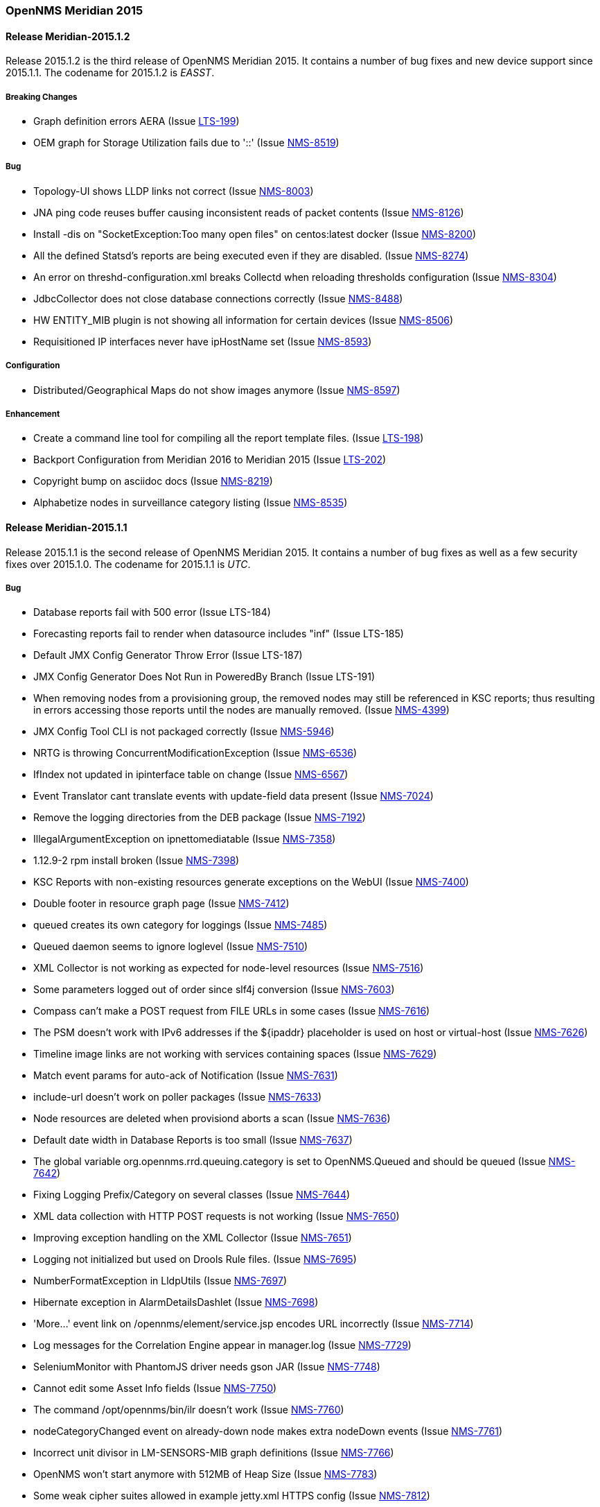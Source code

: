 [releasenotes-2015]
=== OpenNMS Meridian 2015

[releasenotes-changelog-2015.1.2]
==== Release Meridian-2015.1.2

Release 2015.1.2 is the third release of OpenNMS Meridian 2015.  It contains a number of bug fixes and new device support since 2015.1.1.
The codename for 2015.1.2 is _EASST_.

===== Breaking Changes

* Graph definition errors AERA (Issue http://issues.opennms.org/browse/LTS-199[LTS-199])
* OEM graph for Storage Utilization fails due to '::' (Issue http://issues.opennms.org/browse/NMS-8519[NMS-8519])

===== Bug

* Topology-UI shows LLDP links not correct (Issue http://issues.opennms.org/browse/NMS-8003[NMS-8003])
* JNA ping code reuses buffer causing inconsistent reads of packet contents (Issue http://issues.opennms.org/browse/NMS-8126[NMS-8126])
* Install -dis on "SocketException:Too many open files" on centos:latest docker  (Issue http://issues.opennms.org/browse/NMS-8200[NMS-8200])
* All the defined Statsd's reports are being executed even if they are disabled. (Issue http://issues.opennms.org/browse/NMS-8274[NMS-8274])
* An error on threshd-configuration.xml breaks Collectd when reloading thresholds configuration (Issue http://issues.opennms.org/browse/NMS-8304[NMS-8304])
* JdbcCollector does not close database connections correctly (Issue http://issues.opennms.org/browse/NMS-8488[NMS-8488])
* HW ENTITY_MIB plugin is not showing all information for certain devices (Issue http://issues.opennms.org/browse/NMS-8506[NMS-8506])
* Requisitioned IP interfaces never have ipHostName set (Issue http://issues.opennms.org/browse/NMS-8593[NMS-8593])

===== Configuration

* Distributed/Geographical Maps do not show images anymore (Issue http://issues.opennms.org/browse/NMS-8597[NMS-8597])

===== Enhancement

* Create a command line tool for compiling all the report template files. (Issue http://issues.opennms.org/browse/LTS-198[LTS-198])
* Backport Configuration from Meridian 2016 to Meridian 2015 (Issue http://issues.opennms.org/browse/LTS-202[LTS-202])
* Copyright bump on asciidoc docs (Issue http://issues.opennms.org/browse/NMS-8219[NMS-8219])
* Alphabetize nodes in surveillance category listing (Issue http://issues.opennms.org/browse/NMS-8535[NMS-8535])

[releasenotes-changelog-2015.1.1]
==== Release Meridian-2015.1.1

Release 2015.1.1 is the second release of OpenNMS Meridian 2015.  It contains a number of bug fixes as well as a few security fixes over 2015.1.0.
The codename for 2015.1.1 is _UTC_.

===== Bug

* Database reports fail with 500 error (Issue LTS-184)
* Forecasting reports fail to render when datasource includes "inf" (Issue LTS-185)
* Default JMX Config Generator Throw Error (Issue LTS-187)
* JMX Config Generator Does Not Run in PoweredBy Branch (Issue LTS-191)
* When removing nodes from a provisioning group, the removed nodes may still be referenced in KSC reports; thus resulting in errors accessing those reports until the nodes are manually removed. (Issue http://issues.opennms.org/browse/NMS-4399[NMS-4399])
* JMX Config Tool CLI is not packaged correctly (Issue http://issues.opennms.org/browse/NMS-5946[NMS-5946])
* NRTG is throwing ConcurrentModificationException (Issue http://issues.opennms.org/browse/NMS-6536[NMS-6536])
* IfIndex not updated in ipinterface table on change (Issue http://issues.opennms.org/browse/NMS-6567[NMS-6567])
* Event Translator cant translate events with update-field data present (Issue http://issues.opennms.org/browse/NMS-7024[NMS-7024])
* Remove the logging directories from the DEB package (Issue http://issues.opennms.org/browse/NMS-7192[NMS-7192])
* IllegalArgumentException on ipnettomediatable (Issue http://issues.opennms.org/browse/NMS-7358[NMS-7358])
* 1.12.9-2 rpm install broken (Issue http://issues.opennms.org/browse/NMS-7398[NMS-7398])
* KSC Reports with non-existing resources generate exceptions on the WebUI  (Issue http://issues.opennms.org/browse/NMS-7400[NMS-7400])
* Double footer in resource graph page (Issue http://issues.opennms.org/browse/NMS-7412[NMS-7412])
* queued creates its own category for loggings (Issue http://issues.opennms.org/browse/NMS-7485[NMS-7485])
* Queued daemon seems to ignore loglevel (Issue http://issues.opennms.org/browse/NMS-7510[NMS-7510])
* XML Collector is not working as expected for node-level resources (Issue http://issues.opennms.org/browse/NMS-7516[NMS-7516])
* Some parameters logged out of order since slf4j conversion (Issue http://issues.opennms.org/browse/NMS-7603[NMS-7603])
* Compass can't make a POST request from FILE URLs in some cases (Issue http://issues.opennms.org/browse/NMS-7616[NMS-7616])
* The PSM doesn't work with IPv6 addresses if the ${ipaddr} placeholder is used on host or virtual-host (Issue http://issues.opennms.org/browse/NMS-7626[NMS-7626])
* Timeline image links are not working with services containing spaces (Issue http://issues.opennms.org/browse/NMS-7629[NMS-7629])
* Match event params for auto-ack of Notification (Issue http://issues.opennms.org/browse/NMS-7631[NMS-7631])
* include-url doesn't work on poller packages (Issue http://issues.opennms.org/browse/NMS-7633[NMS-7633])
* Node resources are deleted when provisiond aborts a scan (Issue http://issues.opennms.org/browse/NMS-7636[NMS-7636])
* Default date width in Database Reports is too small (Issue http://issues.opennms.org/browse/NMS-7637[NMS-7637])
* The global variable org.opennms.rrd.queuing.category is set to OpenNMS.Queued and should be queued (Issue http://issues.opennms.org/browse/NMS-7642[NMS-7642])
* Fixing Logging Prefix/Category on several classes (Issue http://issues.opennms.org/browse/NMS-7644[NMS-7644])
* XML data collection with HTTP POST requests is not working (Issue http://issues.opennms.org/browse/NMS-7650[NMS-7650])
* Improving exception handling on the XML Collector (Issue http://issues.opennms.org/browse/NMS-7651[NMS-7651])
* Logging not initialized but used on Drools Rule files. (Issue http://issues.opennms.org/browse/NMS-7695[NMS-7695])
* NumberFormatException in LldpUtils (Issue http://issues.opennms.org/browse/NMS-7697[NMS-7697])
* Hibernate exception in AlarmDetailsDashlet (Issue http://issues.opennms.org/browse/NMS-7698[NMS-7698])
* 'More...' event link on /opennms/element/service.jsp encodes URL incorrectly (Issue http://issues.opennms.org/browse/NMS-7714[NMS-7714])
* Log messages for the Correlation Engine appear in manager.log (Issue http://issues.opennms.org/browse/NMS-7729[NMS-7729])
* SeleniumMonitor with PhantomJS driver needs gson JAR (Issue http://issues.opennms.org/browse/NMS-7748[NMS-7748])
* Cannot edit some Asset Info fields (Issue http://issues.opennms.org/browse/NMS-7750[NMS-7750])
* The command /opt/opennms/bin/ilr doesn't work (Issue http://issues.opennms.org/browse/NMS-7760[NMS-7760])
* nodeCategoryChanged event on already-down node makes extra nodeDown events (Issue http://issues.opennms.org/browse/NMS-7761[NMS-7761])
* Incorrect unit divisor in LM-SENSORS-MIB graph definitions (Issue http://issues.opennms.org/browse/NMS-7766[NMS-7766])
* OpenNMS won't start anymore with 512MB of Heap Size (Issue http://issues.opennms.org/browse/NMS-7783[NMS-7783])
* Some weak cipher suites allowed in example jetty.xml HTTPS config (Issue http://issues.opennms.org/browse/NMS-7812[NMS-7812])
* The reload config for Collectd might throws a ConcurrentModificationException (Issue http://issues.opennms.org/browse/NMS-7824[NMS-7824])
* NPE on "manage and unmanage services and interfaces" (Issue http://issues.opennms.org/browse/NMS-7828[NMS-7828])
* "No session" error during startup in EnhancedLinkdTopologyProvider (Issue http://issues.opennms.org/browse/NMS-7835[NMS-7835])
* Fix for NMS-6567 prevents interfaces from acquiring SNMP interface records on rescan (Issue http://issues.opennms.org/browse/NMS-7838[NMS-7838])
* Counter variables reported as strings (like Net-SNMP extent) are not stored properly when using RRDtool (Issue http://issues.opennms.org/browse/NMS-7839[NMS-7839])
* Slow LinkdTopologyProvider/EnhancedLinkdTopologyProvider in bigger enviroments (Issue http://issues.opennms.org/browse/NMS-7846[NMS-7846])
* distributed details page broken (Issue http://issues.opennms.org/browse/NMS-7855[NMS-7855])
* Cisco Packets In/Out legend label wrong (Issue http://issues.opennms.org/browse/NMS-7857[NMS-7857])
* Enlinkd CDP code fails to parse hex-encoded IP address string (Issue http://issues.opennms.org/browse/NMS-7858[NMS-7858])
* IpNetToMedia Hibernate exception in enlinkd.log (Issue http://issues.opennms.org/browse/NMS-7861[NMS-7861])
* HttpClient ignores socket timeout (Issue http://issues.opennms.org/browse/NMS-7877[NMS-7877])
* RTC Ops Board category links are broken (Issue http://issues.opennms.org/browse/NMS-7884[NMS-7884])
* Remedy Integration: the custom code added to the Alarm Detail Page is gone. (Issue http://issues.opennms.org/browse/NMS-7890[NMS-7890])
* Statsd PDF export gives class not found exception (Issue http://issues.opennms.org/browse/NMS-7897[NMS-7897])
* JMX Configgenerator Web UI throws NPE when navigating to 2nd page. (Issue http://issues.opennms.org/browse/NMS-7900[NMS-7900])
* Alarm detail filters get mixed up on the ops board (Issue http://issues.opennms.org/browse/NMS-7917[NMS-7917])
* Exception Decoding LLDP ChassisId When type is NetworkAddress (Issue http://issues.opennms.org/browse/NMS-7931[NMS-7931])
* Bouncycastle JARs break large-key crypto operations (Issue http://issues.opennms.org/browse/NMS-7959[NMS-7959])
* JSoup doesn't properly parse encoded HTML character which confuses the XML Collector (Issue http://issues.opennms.org/browse/NMS-7963[NMS-7963])
* MBean attribute names are restricted to a specifix max length (Issue http://issues.opennms.org/browse/NMS-7964[NMS-7964])
* RMI should only bind to localhost by default. (Issue http://issues.opennms.org/browse/NMS-7971[NMS-7971])
* The ICMP monitor can fail, even if valid responses are received before the timeout (Issue http://issues.opennms.org/browse/NMS-7974[NMS-7974])
* JMX Configuration Generation misbehavior on validation error (Issue http://issues.opennms.org/browse/NMS-7977[NMS-7977])
* JMX configuration generator throws NoClassDefFoundError exception (Issue http://issues.opennms.org/browse/HZN-432[HZN-432])
* Migrate the JMX Configuration Generator (webUI) to Vaadin 7 (Issue http://issues.opennms.org/browse/HZN-417[HZN-417])

===== Enhancement

* Interactive JMX data collection configuration UI (Issue http://issues.opennms.org/browse/NMS-4364[NMS-4364])
* Improve links for SLA categories on start page (Issue http://issues.opennms.org/browse/NMS-7713[NMS-7713])

[releasenotes-changelog-2015.1.0]
==== Release 2015.1.0

Release 2015.1.0 is the first release of OpenNMS Meridian 2015.  It is based on OpenNMS Horizon 14.0.3, the Bootstrap GUI shipped in OpenNMS Horizon 15, and many smaller bug fixes.

The codename for 2015.1.0 is _Greenwich_.

